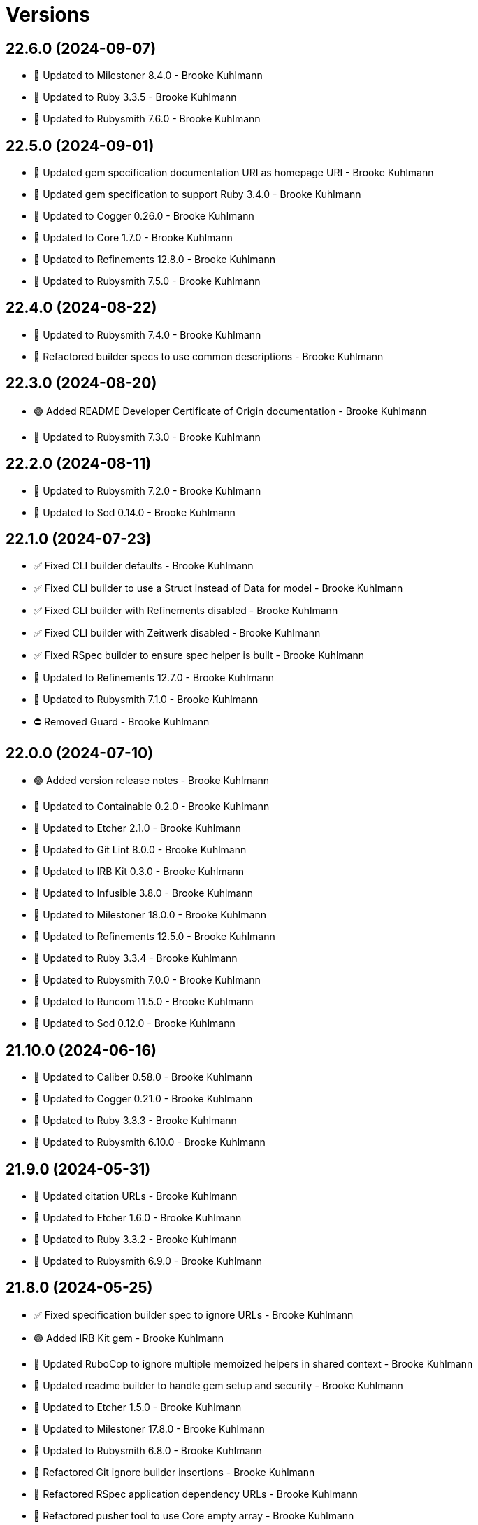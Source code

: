 = Versions

== 22.6.0 (2024-09-07)

* 🔼 Updated to Milestoner 8.4.0 - Brooke Kuhlmann
* 🔼 Updated to Ruby 3.3.5 - Brooke Kuhlmann
* 🔼 Updated to Rubysmith 7.6.0 - Brooke Kuhlmann

== 22.5.0 (2024-09-01)

* 🔼 Updated gem specification documentation URI as homepage URI - Brooke Kuhlmann
* 🔼 Updated gem specification to support Ruby 3.4.0 - Brooke Kuhlmann
* 🔼 Updated to Cogger 0.26.0 - Brooke Kuhlmann
* 🔼 Updated to Core 1.7.0 - Brooke Kuhlmann
* 🔼 Updated to Refinements 12.8.0 - Brooke Kuhlmann
* 🔼 Updated to Rubysmith 7.5.0 - Brooke Kuhlmann

== 22.4.0 (2024-08-22)

* 🔼 Updated to Rubysmith 7.4.0 - Brooke Kuhlmann
* 🔁 Refactored builder specs to use common descriptions - Brooke Kuhlmann

== 22.3.0 (2024-08-20)

* 🟢 Added README Developer Certificate of Origin documentation - Brooke Kuhlmann
* 🔼 Updated to Rubysmith 7.3.0 - Brooke Kuhlmann

== 22.2.0 (2024-08-11)

* 🔼 Updated to Rubysmith 7.2.0 - Brooke Kuhlmann
* 🔼 Updated to Sod 0.14.0 - Brooke Kuhlmann

== 22.1.0 (2024-07-23)

* ✅ Fixed CLI builder defaults - Brooke Kuhlmann
* ✅ Fixed CLI builder to use a Struct instead of Data for model - Brooke Kuhlmann
* ✅ Fixed CLI builder with Refinements disabled - Brooke Kuhlmann
* ✅ Fixed CLI builder with Zeitwerk disabled - Brooke Kuhlmann
* ✅ Fixed RSpec builder to ensure spec helper is built - Brooke Kuhlmann
* 🔼 Updated to Refinements 12.7.0 - Brooke Kuhlmann
* 🔼 Updated to Rubysmith 7.1.0 - Brooke Kuhlmann
* ⛔️ Removed Guard - Brooke Kuhlmann

== 22.0.0 (2024-07-10)

* 🟢 Added version release notes - Brooke Kuhlmann
* 🔼 Updated to Containable 0.2.0 - Brooke Kuhlmann
* 🔼 Updated to Etcher 2.1.0 - Brooke Kuhlmann
* 🔼 Updated to Git Lint 8.0.0 - Brooke Kuhlmann
* 🔼 Updated to IRB Kit 0.3.0 - Brooke Kuhlmann
* 🔼 Updated to Infusible 3.8.0 - Brooke Kuhlmann
* 🔼 Updated to Milestoner 18.0.0 - Brooke Kuhlmann
* 🔼 Updated to Refinements 12.5.0 - Brooke Kuhlmann
* 🔼 Updated to Ruby 3.3.4 - Brooke Kuhlmann
* 🔼 Updated to Rubysmith 7.0.0 - Brooke Kuhlmann
* 🔼 Updated to Runcom 11.5.0 - Brooke Kuhlmann
* 🔼 Updated to Sod 0.12.0 - Brooke Kuhlmann

== 21.10.0 (2024-06-16)

* 🔼 Updated to Caliber 0.58.0 - Brooke Kuhlmann
* 🔼 Updated to Cogger 0.21.0 - Brooke Kuhlmann
* 🔼 Updated to Ruby 3.3.3 - Brooke Kuhlmann
* 🔼 Updated to Rubysmith 6.10.0 - Brooke Kuhlmann

== 21.9.0 (2024-05-31)

* 🔼 Updated citation URLs - Brooke Kuhlmann
* 🔼 Updated to Etcher 1.6.0 - Brooke Kuhlmann
* 🔼 Updated to Ruby 3.3.2 - Brooke Kuhlmann
* 🔼 Updated to Rubysmith 6.9.0 - Brooke Kuhlmann

== 21.8.0 (2024-05-25)

* ✅ Fixed specification builder spec to ignore URLs - Brooke Kuhlmann
* 🟢 Added IRB Kit gem - Brooke Kuhlmann
* 🔼 Updated RuboCop to ignore multiple memoized helpers in shared context - Brooke Kuhlmann
* 🔼 Updated readme builder to handle gem setup and security - Brooke Kuhlmann
* 🔼 Updated to Etcher 1.5.0 - Brooke Kuhlmann
* 🔼 Updated to Milestoner 17.8.0 - Brooke Kuhlmann
* 🔼 Updated to Rubysmith 6.8.0 - Brooke Kuhlmann
* 🔁 Refactored Git ignore builder insertions - Brooke Kuhlmann
* 🔁 Refactored RSpec application dependency URLs - Brooke Kuhlmann
* 🔁 Refactored pusher tool to use Core empty array - Brooke Kuhlmann

== 21.7.0 (2024-05-16)

* 🔼 Updated RSpec configuration to ignore backtraces in pending specs - Brooke Kuhlmann
* 🔼 Updated to Milestoner 17.7.0 - Brooke Kuhlmann
* 🔼 Updated to Ruby 3.3.1 - Brooke Kuhlmann
* 🔼 Updated to Rubysmith 6.7.0 - Brooke Kuhlmann

== 21.6.0 (2024-04-21)

* 🔼 Updated to Git Lint 7.3.0 - Brooke Kuhlmann
* 🔼 Updated to Milestoner 17.6.0 - Brooke Kuhlmann
* 🔼 Updated to Rake 13.2.0 - Brooke Kuhlmann
* 🔼 Updated to Rubysmith 6.6.0 - Brooke Kuhlmann

== 21.5.1 (2024-04-04)

* ✅ Fixed CLI shell spec template - Brooke Kuhlmann

== 21.5.0 (2024-04-03)

* 🟢 Added Containable gem - Brooke Kuhlmann
* 🟢 Added version release notes - Brooke Kuhlmann
* 🔼 Updated implementation to use Containable - Brooke Kuhlmann
* 🔼 Updated setup script as a Ruby script - Brooke Kuhlmann
* 🔼 Updated to Etcher 1.3.0 - Brooke Kuhlmann
* 🔼 Updated to GitHub Actions 4.0.0 - Brooke Kuhlmann
* 🔼 Updated to Infusible 3.5.0 - Brooke Kuhlmann
* 🔼 Updated to Milestoner 17.5.0 - Brooke Kuhlmann
* 🔼 Updated to Rubysmith 6.5.0 - Brooke Kuhlmann
* 🔼 Updated to Sod 0.8.0 - Brooke Kuhlmann
* ⛔️ Removed Dry Container gem - Brooke Kuhlmann

== 21.4.0 (2024-03-09)

* 🔼 Updated to Amazing Print 1.6.0 - Brooke Kuhlmann
* 🔼 Updated to Infusible 3.4.0 - Brooke Kuhlmann
* 🔼 Updated to Milestoner 17.4.0 - Brooke Kuhlmann
* 🔼 Updated to Rubysmith 6.4.0 - Brooke Kuhlmann

== 21.3.0 (2024-03-03)

* 🔼 Updated RuboCop to use XDG local configuration - Brooke Kuhlmann
* 🔼 Updated to Caliber 0.51.0 - Brooke Kuhlmann
* 🔼 Updated to Debug 1.9.0 - Brooke Kuhlmann
* 🔼 Updated to Git Lint 7.1.0 - Brooke Kuhlmann
* 🔼 Updated to RSpec 3.13.0 - Brooke Kuhlmann
* 🔼 Updated to Refinements 12.1.0 - Brooke Kuhlmann
* 🔼 Updated to Rubysmith 6.3.0 - Brooke Kuhlmann

== 21.2.0 (2024-01-28)

* 🔼 Updated to Caliber 0.50.0 - Brooke Kuhlmann
* 🔼 Updated to Reek 6.3.0 - Brooke Kuhlmann
* 🔼 Updated to Rubysmith 6.2.0 - Brooke Kuhlmann

== 21.1.0 (2024-01-22)

* ✅ Fixed version bullets - Brooke Kuhlmann
* 🟢 Added repl_type_completor gem - Brooke Kuhlmann
* 🔼 Updated to Rubysmith 6.1.0 - Brooke Kuhlmann

== 21.0.0 (2024-01-07)

* 🔼 Updated Circle CI Rake step name - Brooke Kuhlmann
* 🔼 Updated gem dependencies - Brooke Kuhlmann
* 🔼 Updated to Ruby 3.3.0 - Brooke Kuhlmann
* ⛔️ Removed Gemfile code prefix from quality group - Brooke Kuhlmann
* ⛔️ Removed Rakefile code prefix from quality task - Brooke Kuhlmann

== 20.7.0 (2023-12-03)

* Fixed CLI builder spec to match Rubysmith requirements - Brooke Kuhlmann
* Updated Circle CI step names - Brooke Kuhlmann
* Updated to Rubysmith 5.9.0 - Brooke Kuhlmann

== 20.6.1 (2023-11-16)

* Fixed gem loader to find by tag and cache instance - Brooke Kuhlmann
* Updated Gemfile to support next minor Ruby version - Brooke Kuhlmann

== 20.6.0 (2023-10-15)

* Updated to Caliber 0.42.0 - Brooke Kuhlmann
* Updated to Cogger 0.12.0 - Brooke Kuhlmann
* Updated to Rubysmith 5.8.0 - Brooke Kuhlmann

== 20.5.0 (2023-10-09)

* Updated to Infusible 2.2.0 - Brooke Kuhlmann
* Updated to Rubysmith 5.7.0 - Brooke Kuhlmann
* Refactored Gemfile to use ruby file syntax - Brooke Kuhlmann

== 20.4.0 (2023-10-01)

* Fixed RuboCop SpecFilePathFormat and RSpec/SpecFilePathSuffix - Brooke Kuhlmann
* Fixed Zeitwerk loader - Brooke Kuhlmann
* Fixed executable requirement with dashed project name - Brooke Kuhlmann
* Added console builder - Brooke Kuhlmann
* Added gem loader - Brooke Kuhlmann
* Updated GitHub issue template with simplified sections - Brooke Kuhlmann
* Updated to Rubysmith 5.6.0 - Brooke Kuhlmann
* Removed identity template - Brooke Kuhlmann

== 20.3.0 (2023-07-29)

* Added container memoization to improve performance - Brooke Kuhlmann
* Added usage screenshot - Brooke Kuhlmann
* Updated to Rubysmith 5.5.0 - Brooke Kuhlmann
* Removed ARGV argument from CLI executable - Brooke Kuhlmann

== 20.2.1 (2023-06-23)

* Fixed install and publish action defaults - Brooke Kuhlmann
* Added CLI shell to Reek and RuboCop exclusions - Brooke Kuhlmann

== 20.2.0 (2023-06-22)

* Fixed CLI action to user nil for default value - Brooke Kuhlmann
* Fixed Reek control parameter issues - Brooke Kuhlmann
* Fixed RuboCop Packaging/BundlerSetupInTests issues - Brooke Kuhlmann
* Added Rubysmith init builder - Brooke Kuhlmann
* Updated Rake RSpec task configuration to not be verbose - Brooke Kuhlmann
* Updated to Rubysmith 5.3.0 - Brooke Kuhlmann
* Removed Circle CI Git configuration for GitHub user - Brooke Kuhlmann
* Removed explicit namespace for dependency import - Brooke Kuhlmann
* Removed shell spec use of Bundler environment wrapper - Brooke Kuhlmann

== 20.1.0 (2023-06-19)

* Updated to Rubysmith 5.2.0 - Brooke Kuhlmann
* Removed unused RuboCop configurations - Brooke Kuhlmann

== 20.0.0 (2023-06-18)

* Added CLI action - Brooke Kuhlmann
* Added Dry Schema gem - Brooke Kuhlmann
* Added Etcher gem - Brooke Kuhlmann
* Added Sod gem - Brooke Kuhlmann
* Updated CLI builders and templates to use Sod implementation - Brooke Kuhlmann
* Updated container to use Etcher configuration - Brooke Kuhlmann
* Updated implementation to use Sod - Brooke Kuhlmann
* Updated to Caliber 0.35.0 - Brooke Kuhlmann
* Updated to Cogger 0.10.0 - Brooke Kuhlmann
* Updated to Git Lint 6.0.0 - Brooke Kuhlmann
* Updated to Infusible 2.0.0 - Brooke Kuhlmann
* Updated to Milestoner 16.0.0 - Brooke Kuhlmann
* Updated to Refinements 11.0.0 - Brooke Kuhlmann
* Updated to Rubysmith 5.1.0 - Brooke Kuhlmann
* Updated to Runcom 10.0.0 - Brooke Kuhlmann
* Updated to Spek 2.0.0 - Brooke Kuhlmann
* Updated to Versionare 12.0.0 - Brooke Kuhlmann
* Removed configuration loader - Brooke Kuhlmann
* Removed duplicated code from Sod upgrade - Brooke Kuhlmann

== 19.8.0 (2023-05-20)

* Fixed CLI template log and standard output - Brooke Kuhlmann
* Updated to Debug 1.8.0 - Brooke Kuhlmann
* Updated to Rubysmith 4.9.0 - Brooke Kuhlmann
* Updated to Spek 1.1.0 - Brooke Kuhlmann

== 19.7.0 (2023-04-12)

* Updated to Caliber 0.30.0 - Brooke Kuhlmann
* Updated to Cogger 0.8.0 - Brooke Kuhlmann
* Updated to Milestoner 15.3.0 - Brooke Kuhlmann
* Updated to Rubysmith 4.8.0 - Brooke Kuhlmann

== 19.6.0 (2023-04-10)

* Updated setup instructions to secure and insecure installs - Brooke Kuhlmann
* Updated to Ruby 3.2.2 - Brooke Kuhlmann
* Updated to Rubysmith 4.7.0 - Brooke Kuhlmann

== 19.5.2 (2023-03-22)

* Updated gem certificate documentation - Brooke Kuhlmann

== 19.5.1 (2023-03-06)

* Fixed RuboCop Metrics/CollectionLiteralLength - Brooke Kuhlmann
* Fixed RuboCop RSpec/ContainExactly issues - Brooke Kuhlmann
* Added Git Safe builder - Brooke Kuhlmann
* Refactored Pathname require tree refinement to pass single argument - Brooke Kuhlmann

== 19.5.0 (2023-02-19)

* Updated Reek dependency to not be required - Brooke Kuhlmann
* Updated site URLs to use bare domain - Brooke Kuhlmann
* Updated to Ruby 3.2.1 - Brooke Kuhlmann
* Updated to Rubysmith 4.6.0 - Brooke Kuhlmann

== 19.4.0 (2023-02-05)

* Fixed Metrics/CyclomaticComplexity issue - Brooke Kuhlmann
* Updated to Caliber 0.25.0 - Brooke Kuhlmann
* Updated to Rubysmith 4.5.0 - Brooke Kuhlmann
* Refactored implementation to forward splatted arguments - Brooke Kuhlmann

== 19.3.0 (2023-01-22)

* Fixed Guardfile to use RSpec binstub - Brooke Kuhlmann
* Added Rake binstub - Brooke Kuhlmann
* Updated to Rubysmith 4.4.0 - Brooke Kuhlmann
* Refactored Git commit builder to inherit from Rubysmith - Brooke Kuhlmann
* Refactored RSpec helper to use spec root constant - Brooke Kuhlmann
* Refactored configuration loader passing of arguments to super class - Brooke Kuhlmann
* Refactored shell spec to use one line min and max let statements - Brooke Kuhlmann

== 19.2.0 (2023-01-08)

* Added Core gem - Brooke Kuhlmann
* Updated to Milestoner 15.2.0 - Brooke Kuhlmann
* Updated to Rubysmith 4.3.0 - Brooke Kuhlmann
* Refactored implementation to use empty core instances - Brooke Kuhlmann

== 19.1.0 (2023-01-01)

* Fixed missing Cogger CLI gem specification dependency - Brooke Kuhlmann
* Updated to Milestoner 15.1.0 - Brooke Kuhlmann
* Updated to Rubysmith 4.2.0 - Brooke Kuhlmann
* Removed Git commit word wrap when generating project skeleton - Brooke Kuhlmann
* Removed configuration template root enhancer - Brooke Kuhlmann

== 19.0.0 (2022-12-28)

* Fixed RuboCop Style/RequireOrder issues - Brooke Kuhlmann
* Added RSpec binstub - Brooke Kuhlmann
* Updated gemspec template dependencies with latest versions - Brooke Kuhlmann
* Updated to Caliber 0.21.0 - Brooke Kuhlmann
* Updated to Cogger 0.5.0 - Brooke Kuhlmann
* Updated to Debug 1.7.0 - Brooke Kuhlmann
* Updated to Dry Monads 1.6.0 - Brooke Kuhlmann
* Updated to Git Lint 5.0.0 - Brooke Kuhlmann
* Updated to Infusible 1.0.0 - Brooke Kuhlmann
* Updated to Milestoner 15.0.0 - Brooke Kuhlmann
* Updated to RSpec 3.12.0 - Brooke Kuhlmann
* Updated to Ruby 3.1.3 - Brooke Kuhlmann
* Updated to Ruby 3.2.0 - Brooke Kuhlmann
* Updated to Rubysmith 4.1.0 - Brooke Kuhlmann
* Updated to Runcom 9.0.0 - Brooke Kuhlmann
* Updated to SimpleCov 0.22.0 - Brooke Kuhlmann
* Updated to Spek 1.0.0 - Brooke Kuhlmann
* Updated to Versionaire 11.0.0 - Brooke Kuhlmann

== 18.9.0 (2022-10-22)

* Fixed Rakefile RSpec initialization - Brooke Kuhlmann
* Fixed SimpleCov Guard interaction - Brooke Kuhlmann
* Fixed SimpleCov gem requirement to not be required by default - Brooke Kuhlmann
* Updated to Caliber 0.16.0 - Brooke Kuhlmann
* Updated to Cogger 0.4.0 - Brooke Kuhlmann
* Updated to Dry Monads 1.5.0 - Brooke Kuhlmann
* Updated to Infusible 0.2.0 - Brooke Kuhlmann
* Updated to Milestoner 14.5.0 - Brooke Kuhlmann
* Updated to Refinements 9.7.0 - Brooke Kuhlmann
* Updated to Rubysmith 3.8.0 - Brooke Kuhlmann
* Updated to Runcom 8.7.0 - Brooke Kuhlmann
* Updated to Spek 0.6.0 - Brooke Kuhlmann
* Updated to Versionaire 10.6.0 - Brooke Kuhlmann

== 18.8.0 (2022-09-16)

* Updated README sections - Brooke Kuhlmann
* Updated to Dry Container 0.11.0 - Brooke Kuhlmann
* Updated to Rubysmith 3.7.0 - Brooke Kuhlmann

== 18.7.0 (2022-09-05)

* Added Infusible gem - Brooke Kuhlmann
* Removed Auto Injector - Brooke Kuhlmann
* Refactored implementation to use Infusiable syntax - Brooke Kuhlmann

== 18.6.0 (2022-08-13)

* Fixed RuboCop Style/StabbyLambdaParentheses issues - Brooke Kuhlmann
* Fixed application dependencies shared context lambda syntax - Brooke Kuhlmann
* Updated to Auto Injector 0.7.0 - Brooke Kuhlmann
* Updated to Rubysmith 3.6.0 - Brooke Kuhlmann
* Updated to Zeitwerk 2.6.0 - Brooke Kuhlmann
* Removed registration of duplicate keys within containers - Brooke Kuhlmann

== 18.5.0 (2022-08-01)

* Added CLI build parser spec for maximum configuration - Brooke Kuhlmann
* Added CLI shell specs for publish, install, edit, and view actions - Brooke Kuhlmann
* Added Circle CI SimpleCov artifacts - Brooke Kuhlmann
* Added installer tool spec for gem install failure - Brooke Kuhlmann
* Updated SimpleCov configuration to use filters and minimum coverage - Brooke Kuhlmann
* Updated to Rubysmith 3.5.0 - Brooke Kuhlmann
* Updated to Spek 0.5.0 - Brooke Kuhlmann

== 18.4.0 (2022-07-17)

* Updated to Auto Injector 0.6.0 - Brooke Kuhlmann
* Updated to Caliber 0.11.0 - Brooke Kuhlmann
* Updated to Cogger 0.2.0 - Brooke Kuhlmann
* Updated to Debug 1.6.0 - Brooke Kuhlmann
* Updated to Dry Container 0.10.0 - Brooke Kuhlmann
* Updated to Milestoner 14.2.0 - Brooke Kuhlmann
* Updated to Refinements 9.6.0 - Brooke Kuhlmann
* Updated to Rubysmith 3.4.0 - Brooke Kuhlmann
* Updated to Runcom 8.5.0 - Brooke Kuhlmann
* Updated to Spek 0.4.0 - Brooke Kuhlmann
* Updated to Versionaire 10.5.0 - Brooke Kuhlmann

== 18.3.0 (2022-05-28)

* Updated CLI build action to log build status - Brooke Kuhlmann
* Updated to Caliber 0.9.0 - Brooke Kuhlmann
* Updated to Rubysmith 3.3.0 - Brooke Kuhlmann
* Removed Bundler Leak gem - Brooke Kuhlmann
* Removed Rakefile Bundler gem tasks - Brooke Kuhlmann
* Refactored Git commit builder spec to inject gem specification - Brooke Kuhlmann

== 18.2.0 (2022-05-07)

* Added README documentation on using Bundler with private servers - Brooke Kuhlmann
* Updated to Autoo Injector 0.4.0 - Brooke Kuhlmann
* Updated to Caliber 0.8.0 - Brooke Kuhlmann
* Updated to Cogger 0.1.0 - Brooke Kuhlmann
* Updated to Refinements 9.4.0 - Brooke Kuhlmann
* Updated to Rubysmth 3.2.0 - Brooke Kuhlmann
* Updated to Runcom 8.4.0 - Brooke Kuhlmann
* Updated to Spek 0.3.0 - Brooke Kuhlmann
* Updated to Versionaire 10.3.0 - Brooke Kuhlmann

== 18.1.1 (2022-05-01)

* Fixed invalid gemspec with blank metadata URLs - Brooke Kuhlmann
* Refactored RSpec application dependencies to use default configuration - Brooke Kuhlmann

== 18.1.0 (2022-04-30)

* Added README GitHub Actions/Packages documentation - Brooke Kuhlmann
* Added gemspec funding URI - Brooke Kuhlmann
* Updated to Rubysmith 3.1.0 - Brooke Kuhlmann

== 18.0.2 (2022-04-21)

* Updated to Caliber 0.6.0 - Brooke Kuhlmann
* Updated to Caliber 0.7.0 - Brooke Kuhlmann

== 18.0.1 (2022-04-15)

* Added GitHub sponsorship configuration - Brooke Kuhlmann
* Updated pusher tool to use debug log level - Brooke Kuhlmann
* Updated to Ruby 3.1.2 - Brooke Kuhlmann
* Removed Pastel gem from CLI template - Brooke Kuhlmann

== 18.0.0 (2022-04-10)

* Fixed Circle CI builder template to include Gemfile and gemspec - Brooke Kuhlmann
* Fixed Circle CI configuration to check Gemfile and gemspec - Brooke Kuhlmann
* Fixed README private gem server publising documentation - Brooke Kuhlmann
* Fixed gem push exception when YubiKey Manager can't be found - Brooke Kuhlmann
* Added AutoInjector gem - Brooke Kuhlmann
* Added AutoInjector import - Brooke Kuhlmann
* Added CLI actions container - Brooke Kuhlmann
* Added CLI actions import - Brooke Kuhlmann
* Added Cogger gem - Brooke Kuhlmann
* Updated CLI parser to inject configuration dependency - Brooke Kuhlmann
* Updated implementation to auto-inject CLI action dependencies - Brooke Kuhlmann
* Updated implementation to use AutoInjector stubs - Brooke Kuhlmann
* Updated implementation to use automatically injected dependencies - Brooke Kuhlmann
* Updated to Auto Injector 0.4.0 - Brooke Kuhlmann
* Updated to Caliber 0.5.0 - Brooke Kuhlmann
* Updated to Debug 1.5.0 - Brooke Kuhlmann
* Updated to Git Lint 4.0.0 - Brooke Kuhlmann
* Updated to Rubysmith 3.0.0 - Brooke Kuhlmann
* Removed DeadEnd gem - Brooke Kuhlmann
* Removed Pastel gem - Brooke Kuhlmann
* Refactored RSpec application container as dependencies - Brooke Kuhlmann
* Refactored RSpec helper builder to start with enabled options first - Brooke Kuhlmann
* Refactored specs to use cogger - Brooke Kuhlmann

== 17.0.1 (2022-03-03)

* Fixed Hippocratic License to be 2.1.0 version - Brooke Kuhlmann
* Fixed Rubocop RSpec issues with boolean and nil identity checks - Brooke Kuhlmann
* Updated to Caliber 0.2.0 - Brooke Kuhlmann
* Updated to Milestoner 13.3.0 - Brooke Kuhlmann
* Updated to Ruby 3.1.1 - Brooke Kuhlmann
* Updated to Spek 0.2.0 - Brooke Kuhlmann

== 17.0.0 (2022-02-12)

* Added Caliber - Brooke Kuhlmann
* Added Circle CI builder - Brooke Kuhlmann
* Updated to Dead End 3.1.0 - Brooke Kuhlmann
* Updated to Git Lint 3.2.0 - Brooke Kuhlmann
* Updated to RSpec 3.11.0 - Brooke Kuhlmann
* Updated to Refinements 9.2.0 - Brooke Kuhlmann
* Updated to Rubysmith 2.0.0 - Brooke Kuhlmann
* Removed gems module - Brooke Kuhlmann

== 16.2.0 (2022-02-06)

* Added Spek gem to CLI templates - Brooke Kuhlmann
* Updated README publish documentation to point to multi-factor article - Brooke Kuhlmann
* Updated to Rubysmith 1.3.0 - Brooke Kuhlmann
* Removed README badges - Brooke Kuhlmann

== 16.1.0 (2022-01-30)

* Fixed logger unknown to use blocks - Brooke Kuhlmann
* Added README documentation builder - Brooke Kuhlmann
* Added Spek gem - Brooke Kuhlmann
* Added deprecation warnings to gems module - Brooke Kuhlmann
* Updated to Runcom 8.2.0 - Brooke Kuhlmann
* Removed gemspec safe defaults - Brooke Kuhlmann
* Refactored RSpec gemspec fixtures - Brooke Kuhlmann
* Refactored implementation to use Spek gem - Brooke Kuhlmann

== 16.0.0 (2022-01-26)

* Fixed Hippocratic license structure - Brooke Kuhlmann
* Fixed README changes and credits sections - Brooke Kuhlmann
* Fixed Rubocop Style/MutableConstant issues - Brooke Kuhlmann
* Fixed contributing documentation - Brooke Kuhlmann
* Added Bundler builder - Brooke Kuhlmann
* Added CLI build action - Brooke Kuhlmann
* Added CLI build parser - Brooke Kuhlmann
* Added CLI builder - Brooke Kuhlmann
* Added CLI config action - Brooke Kuhlmann
* Added CLI core parser - Brooke Kuhlmann
* Added CLI edit action - Brooke Kuhlmann
* Added CLI install action - Brooke Kuhlmann
* Added CLI parser - Brooke Kuhlmann
* Added CLI publish action - Brooke Kuhlmann
* Added CLI shell - Brooke Kuhlmann
* Added CLI view action - Brooke Kuhlmann
* Added Debug gem - Brooke Kuhlmann
* Added Dry Container gem - Brooke Kuhlmann
* Added Dry Monads gem - Brooke Kuhlmann
* Added Git commit builder - Brooke Kuhlmann
* Added Git ignore builder - Brooke Kuhlmann
* Added Pastel gem - Brooke Kuhlmann
* Added README community link - Brooke Kuhlmann
* Added RSpec CLI parser shared example - Brooke Kuhlmann
* Added RSpec helper builder - Brooke Kuhlmann
* Added Rakefile Bundler gem tasks - Brooke Kuhlmann
* Added Ruby version to Gemfile - Brooke Kuhlmann
* Added Rubysmith - Brooke Kuhlmann
* Added application container - Brooke Kuhlmann
* Added builder shared example - Brooke Kuhlmann
* Added cleaner tool - Brooke Kuhlmann
* Added configuration loader - Brooke Kuhlmann
* Added editor tool - Brooke Kuhlmann
* Added gem finder - Brooke Kuhlmann
* Added gem loader - Brooke Kuhlmann
* Added gem picker - Brooke Kuhlmann
* Added gem presenter - Brooke Kuhlmann
* Added gemspec MFA opt in requirement - Brooke Kuhlmann
* Added installer tool - Brooke Kuhlmann
* Added packager tool - Brooke Kuhlmann
* Added project citation information - Brooke Kuhlmann
* Added publisher tool - Brooke Kuhlmann
* Added pusher tool - Brooke Kuhlmann
* Added specification builder - Brooke Kuhlmann
* Added template root configuration enhancer - Brooke Kuhlmann
* Added validator tool - Brooke Kuhlmann
* Added versioner tool - Brooke Kuhlmann
* Added viewer tool - Brooke Kuhlmann
* Updated GitHub issue template - Brooke Kuhlmann
* Updated README policy section links - Brooke Kuhlmann
* Updated README project description - Brooke Kuhlmann
* Updated Rubocop gem dependencies - Brooke Kuhlmann
* Updated changes as versions documentation - Brooke Kuhlmann
* Updated templates to use project configuration - Brooke Kuhlmann
* Updated to Amazing Print 1.3.0 - Brooke Kuhlmann
* Updated to Amazing Print 1.4.0 - Brooke Kuhlmann
* Updated to Debug 1.4.0 - Brooke Kuhlmann
* Updated to Git Lint 3.0.0 - Brooke Kuhlmann
* Updated to Git+ 0.5.0 - Brooke Kuhlmann
* Updated to Git+ 0.6.0 - Brooke Kuhlmann
* Updated to Hippocratic License 3.0.0 - Brooke Kuhlmann
* Updated to Milestoner 13.0.0 - Brooke Kuhlmann
* Updated to Reek 6.1.0 - Brooke Kuhlmann
* Updated to Refinements 8.4.0 - Brooke Kuhlmann
* Updated to Refinements 8.5.0 - Brooke Kuhlmann
* Updated to Refinements 9.1.0 - Brooke Kuhlmann
* Updated to Rubocop dependencies - Brooke Kuhlmann
* Updated to Ruby 3.0.2 - Brooke Kuhlmann
* Updated to Ruby 3.0.3 - Brooke Kuhlmann
* Updated to Ruby 3.1.0 - Brooke Kuhlmann
* Updated to Runcom 8.0.0 - Brooke Kuhlmann
* Updated to SimpleCov 0.21.2 - Brooke Kuhlmann
* Updated to Tocer 12.1.0 - Brooke Kuhlmann
* Updated to Versionare 10.0.0 - Brooke Kuhlmann
* Updated to Zeitwerk 2.5.0 - Brooke Kuhlmann
* Removed Bundler Audit - Brooke Kuhlmann
* Removed Gemsmith depenendecy - Brooke Kuhlmann
* Removed Pry dependencies - Brooke Kuhlmann
* Removed RSpec spec helper GC automatic compaction - Brooke Kuhlmann
* Removed RubyCritic and associated CLI option - Brooke Kuhlmann
* Removed Thor implementation - Brooke Kuhlmann
* Removed code of conduct and contributing files - Brooke Kuhlmann
* Removed notes from pull request template - Brooke Kuhlmann
* Refactored Git ignore - Brooke Kuhlmann
* Refactored binary to exe instead of bin directory - Brooke Kuhlmann
* Refactored identity into gem specification - Brooke Kuhlmann
* Refactored loading of gem requirements - Brooke Kuhlmann

== 15.5.0 (2021-06-06)

* Fixed RSpec helper to load Refinements - Brooke Kuhlmann
* Fixed Rubocop Layout/RedundantLineBreak issues - Brooke Kuhlmann
* Added Zeitwerk gem - Brooke Kuhlmann
* Added Zeitwerk loader - Brooke Kuhlmann
* Updated to Milestoner 12.0.0 - Brooke Kuhlmann
* Updated to Rubocop 1.14.0 - Brooke Kuhlmann

== 15.4.0 (2021-04-18)

* Updated to Ruby 3.0.1 - Brooke Kuhlmann
* Updated to Tocer 12.0.0 - Brooke Kuhlmann

== 15.3.0 (2021-04-04)

* Added Ruby garbage collection compaction - Brooke Kuhlmann
* Updated Code Quality URLs - Brooke Kuhlmann
* Updated to Docker Alpine Ruby image - Brooke Kuhlmann
* Updated to Git+ 0.4.0 - Brooke Kuhlmann
* Updated to Rubocop 1.10.0 - Brooke Kuhlmann

== 15.2.0 (2021-01-24)

* Updated Circle CI template to 2.1.0 syntax - Brooke Kuhlmann
* Updated to Circle CI 2.1.0 - Brooke Kuhlmann
* Updated to Rubocop 1.8.0 - Brooke Kuhlmann

== 15.1.1 (2021-01-03)

* Updated to Git+ 0.2.0 - Brooke Kuhlmann
* Updated to Milestoner 11.1.0 - Brooke Kuhlmann

== 15.1.0 (2021-01-01)

* Added Git+ dependency - Brooke Kuhlmann
* Added documentation URI to gemspec template - Brooke Kuhlmann
* Updated CLI configuration to default to Rails 6.1.0 - Brooke Kuhlmann
* Updated CLI to use Git+ - Brooke Kuhlmann
* Updated RSpec helper to use Git+ shared contexts - Brooke Kuhlmann
* Removed Git implementation - Brooke Kuhlmann
* Removed RSpec shared contexts - Brooke Kuhlmann
* Removed Ruby experimental feature disablement - Brooke Kuhlmann
* Removed deprecated Git Cop support - Brooke Kuhlmann
* Refactored RSpec temporary directory shared context - Brooke Kuhlmann
* Refactored file utils to leverage pathnames instead - Brooke Kuhlmann
* Refactored implementation to use pathnames - Brooke Kuhlmann

== 15.0.0 (2020-12-28)

* Updated to Git Lint 2.0.0 - Brooke Kuhlmann
* Updated to Milestoner 11.0.0 - Brooke Kuhlmann
* Updated to Pragmater 9.0.0 - Brooke Kuhlmann
* Updated to Refinements 8.0.0 - Brooke Kuhlmann
* Updated to Ruby 3.0.0 - Brooke Kuhlmann
* Updated to Runcom 7.0.0 - Brooke Kuhlmann
* Updated to Tocer 11.0.0 - Brooke Kuhlmann
* Updated to Versionaire 9.0.0 - Brooke Kuhlmann

== 14.11.0 (2020-12-28)

* Fixed Circle CI configuration for Bundler config path
* Added Circle CI explicit Bundle install configuration
* Added RubyCritic
* Added RubyCritic configuration
* Updated Circle CI configuration to skip RubyCritic
* Updated to Refinements 7.18.0
* Updated to Versionaire 8.7.0
* Removed RubyGems requirement from binstubs

== 14.10.1 (2020-12-10)

* Fixed RSpec helper to include climate control
* Fixed spec helper to only require tools
* Updated Gemfile to put Guard RSpec in test group
* Updated Gemfile to put SimpleCov in code quality group

== 14.10.0 (2020-12-06)

* Fixed Rubocop Style/RedundantArgument issue
* Added Amazing Print
* Added Gemfile groups
* Updated to Refinements 7.16.0

== 14.9.0 (2020-11-21)

* Fixed Rubocop Performance/BlockGivenWithExplicitBlock issue
* Fixed Rubocop Performance/ConstantRegexp issues
* Fixed Rubocop Performance/MethodObjectAsBlock issues
* Updated to Gemsmith 14.8.0
* Updated to Git Lint 1.3.0
* Updated to Refinements 7.15.1

== 14.8.0 (2020-11-14)

* Fixed Rubocop Style/StaticClass for Git
* Fixed Rubocop Style/StaticClass issues with capture2
* Added Alchemists style guide badge
* Added Bundler Leak development dependency
* Updated Rubocop gems
* Updated project documentation to conform to Rubysmith template
* Updated to Bundler Audit 0.7.0
* Updated to Code Quality master branch
* Updated to Milestoner 10.4.0
* Updated to Pragmater 8.1.0
* Updated to RSpec 3.10.0
* Updated to Refinements 7.14.0
* Updated to Runcom 6.4.0
* Updated to Tocer 10.4.0
* Updated to Versionaire 8.4.0

== 14.7.0 (2020-10-11)

* Fixed CHANGES template to use proper prefix for initial message
* Added Git to README feature list
* Updated gemspec summary
* Updated to Code Quality 4.14.0
* Updated to Refinements 7.11.0
* Updated to Ruby 2.7.2
* Updated to SimpleCov 0.19.0

== 14.6.0 (2020-08-25)

* Added Guard and Rubocop binstubs
* Added Rubocop RSpec/MultipleMemoizedHelpers configuration
* Updated to Pragmater 8.0.0
* Removed unused template helper specs

== 14.5.0 (2020-08-07)

* Fixed Gemspec/RequiredRubyVersion fixture issues
* Fixed Metrics/AbcSize for CLI
* Updated README screencast cover to SVG format
* Updated to Code Quality 4.11.0
* Updated to Rubocop 0.89.0

== 14.4.0 (2020-07-13)

* Fixed Rubocop Lint/NonDeterministicRequireOrder issues
* Fixed Rubocop Style/FrozenStringLiteralComment issue
* Updated to Code Quality 4.10.0

== 14.3.0 (2020-06-28)

* Fixed README template history link
* Fixed Style/RedundantFetchBlock issue with gem specification
* Fixed project requirements
* Updated README Rake documentation
* Updated Rakefile generation to remove unnecessary lines
* Updated to Code Quality 4.9.0
* Refactored Rakefile requirements

== 14.2.0 (2020-06-13)

* Fixed CHANGES template to mention implementation
* Added Git Cop deprecation warning
* Updated GitHub templates
* Updated to Git Lint 1.0.0

== 14.1.3 (2020-06-06)

* Fixed Style/RedundantRegexpEscape issues
* Updated gem identity URL
* Updated to Code Quality 4.8.0

== 14.1.2 (2020-05-21)

* Fixed README YAML typo with errant comma
* Updated Pry gem dependencies
* Updated Rubocop gem dependencies
* Updated to Code Quality 4.6.0
* Updated to Code Quality 4.7.0
* Updated to Refinements 7.4.0

== 14.1.1 (2020-05-11)

* Updated README credit URL
* Updated README screencast URL
* Updated to Code Quality 4.5.0

== 14.1.0 (2020-04-01)

* Added README production and development setup instructions
* Updated README screencast to use larger image
* Updated documentation to ASCII Doc format
* Updated gem identity to use constants
* Updated gemspec URLs
* Updated gemspec to require relative path
* Updated to Code Quality 4.4.0
* Updated to Code of Conduct 2.0.0
* Updated to Reek 6.0.0
* Updated to Ruby 2.7.1
* Removed Code Climate support
* Removed README images

== 14.0.2 (2020-02-01)

* Fixed Git commit subject for gem generation
* Updated to Reek 5.6.0
* Updated to Rubocop 0.79.0
* Updated to SimpleCov 0.18.0

== 14.0.1 (2020-01-02)

* Fixed loading of configuration file
* Updated README project requirements

== 14.0.0 (2020-01-01)

* Fixed SimpleCov setup in RSpec spec helper
* Added SimpleCov generate option
* Added gem console
* Added setup script
* Updated GitHub generate option to be disabled by default
* Updated to Code Quality 4.3.0
* Updated to Git Cop 4.0.0
* Updated to Milestoner 10.0.0
* Updated to Pragmater 7.0.0
* Updated to Refinments 7.0.0
* Updated to Rubocop 0.78.0
* Updated to Ruby 2.7.0
* Updated to Runcom 6.0.0
* Updated to SimpleCov 0.17.0
* Updated to Tocer 10.0.0
* Updated to Versionaire 8.0.0
* Removed Code Climate generate option
* Removed unnecessary Bash script documentation
* Removed unused development dependencies

== 13.8.0 (2019-12-08)

* Updated to Code Quality 4.2.0.
* Updated to Rubocop 0.77.0.
* Updated to Rubocop Performance 1.5.0.
* Updated to Rubocop RSpec 1.37.0.
* Updated to Rubocop Rake 0.5.0.

== 13.7.2 (2019-11-01)

* Fixed Rubocop generator auto correction.
* Added Rubocop Rake support.
* Updated README screencast.
* Updated to Code Quality 4.1.2.
* Updated to RSpec 3.9.0.
* Updated to Rake 13.0.0.
* Updated to Rubocop 0.75.0.
* Updated to Rubocop 0.76.0.
* Updated to Ruby 2.6.5.

== 13.7.1 (2019-09-01)

* Fixed CLI spec template to account for special characters in gem labels.
* Updated README screencast tutorial.
* Updated to Ruby 2.6.4.

== 13.7.0 (2019-08-01)

* Fixed Rubocop RSpec/SubjectStub issues.
* Updated to Rubocop 0.73.0.
* Updated to Rubocop Performance 1.4.0.
* Refactored generator run method as first method defined.

== 13.6.0 (2019-06-09)

* Updated Rake tasks to include Tocer tasks.
* Updated XDG documentation to reference XDG gem.
* Updated to Code Quality 4.1.0.
* Updated to Tocer 9.1.0.
* Removed Tocer from Builder.
* Refactored RSpec helper support requirements.
* Refactored documentation generator readme update.

== 13.5.0 (2019-06-01)

* Fixed RSpec/ContextWording issues.
* Fixed Rake publisher Rubocop Metrics/AbcSize issue.
* Fixed gem certificate security links.
* Added CLI specs for reading and opening gem.
* Added Gemsmith URL to gem skeleton comment.
* Added Reek configuration.
* Added gem identity URL.
* Updated contributing documentation.
* Updated to Git Cop 3.5.0.
* Updated to Milestoner 9.3.0.
* Updated to Pragmater 6.3.0.
* Updated to Pry 0.12.0.
* Updated to Pry Byebug 3.7.0.
* Updated to Reek 5.4.0.
* Updated to Rubocop 0.69.0.
* Updated to Rubocop Performance 1.3.0.
* Updated to Rubocop RSpec 1.33.0.
* Updated to Runcom 5.0.0.
* Updated to SimpleCov 0.16.1.
* Updated to Tocer 9.0.0.
* Refactored implementation to use imperative processing.

== 13.4.0 (2019-05-01)

* Fixed Rubocop layout issues.
* Added Rubocop Performance gem.
* Added Ruby warnings to RSpec helper.
* Added project icon to README.
* Updated RSpec helper to verify constant names.
* Updated to Code Quality 4.0.0.
* Updated to Rubocop 0.67.0.
* Updated to Ruby 2.6.3.

== 13.3.0 (2019-04-01)

* Updated to Code Quality 3.2.0.
* Updated to Ruby 2.6.2.

== 13.2.0 (2019-03-02)

* Fixed Rubocop Style/MethodCallWithArgsParentheses issues.
* Updated to Code Quality 3.1.0.
* Updated to Versionaire 7.2.0.
* Removed RSpec standard output/error suppression.

== 13.1.0 (2019-02-01)

* Updated README to reference updated Runcom documentation.
* Updated to Rubocop 0.63.0.
* Updated to Ruby 2.6.1.

== 13.0.0 (2019-01-01)

* Fixed Circle CI cache for Ruby version.
* Added Circle CI Bundler cache.
* Updated Circle CI Code Climate test reporting.
* Updated README promotion links.
* Updated to Code Quality 3.0.0.
* Updated to Git Cop 3.0.0.
* Updated to Milestoner 9.0.0.
* Updated to Pragmater 6.0.0.
* Updated to Refinements 6.0.0.
* Updated to Rubocop 0.62.0.
* Updated to Ruby 2.6.0.
* Updated to Runcom 4.0.0.
* Updated to Tocer 8.0.0.
* Updated to Versionaire 7.0.0.
* Removed Bundler dependency.

== 12.4.0 (2018-11-18)

* Fixed Layout/EmptyLineAfterGuardClause cop issues.
* Fixed Rubocop RSpec/ContextWording issues.
* Fixed Rubocop RSpec/EmptyLineAfterFinalLet issues.
* Fixed Rubocop RSpec/ExampleLength issues.
* Fixed Rubocop RSpec/MultipleExpectations issues.
* Fixed Rubocop RSpec/NamedSubject issues.
* Fixed Rubocop RSpec/NestedGroups issues.
* Fixed Rubocop RSpec/RepeatedExample issues.
* Fixed Rubocop RSpec/SubjectStub issues.
* Fixed Rubocop RSpec/VerifiedDoubles issue.
* Added Rubocop RSpec gem.
* Added RubyDaily to README promotional links.
* Updated to Code Quality 2.5.0.
* Updated to Contributor Covenant Code of Conduct 1.4.1.
* Updated to Rubocop 0.60.0.
* Updated to Ruby 2.5.2.
* Updated to Ruby 2.5.3.
* Removed Rubocop Lint/Void CheckForMethodsWithNoSideEffects check.
* Refactored credentials implementation.

== 12.3.0 (2018-08-06)

* Fixed Markdown ordered list numbering.
* Updated to RSpec 3.8.0.
* Updated to Rubocop 0.58.0.

== 12.2.0 (2018-07-01)

* Fixed Rubocop Style/UnneededCondition issue.
* Updated Semantic Versioning links to be HTTPS.
* Updated to Reek 5.0.
* Updated to Rubocop 0.57.0.
* Updated to Versionaire 6.0.0.

== 12.1.0 (2018-05-01)

* Added Runcom examples for project specific usage.
* Updated README screencast.
* Updated project changes to use semantic versions.
* Updated to Milestoner 8.2.0.
* Updated to Pragmater 5.2.0.
* Updated to Refinements 5.2.0.
* Updated to Runcom 3.1.0.

== 12.0.0 (2018-04-01)

* Added gemspec metadata for source, changes, and issue tracker URLs.
* Updated to Git Cop 2.1.0.
* Updated to Milestoner 8.0.0.
* Updated to Refinements 5.1.0.
* Updated to Ruby 2.5.1.
* Updated to Runcom 3.0.0.
* Removed Circle CI Bundler cache.
* Removed `rake doc` task (use `rake toc` instead).
* Removed deprecated `--generate --rails` option.
* Refactored Rails generator as Engine generator.
* Refactored base generator lib root for gem.
* Refactored temp dir shared context as a pathname.

== 11.3.0 (2018-03-10)

* Added `--generate --engine` option.
* Added `--generate --rails` deprecation warning.
* Updated gem dependencies.
* Updated to Code Quality 2.1.0.
* Updated to Rubocop 0.53.0.
* Refactored generate template method.

== 11.2.0 (2018-03-04)

* Fixed Rubocop Style/MissingElse issues.
* Fixed gemspec issues with missing gem signing key/certificate.
* Updated to Code Quality 2.0.0.
* Removed Gemnasium support.
* Removed secure install documentation from README template.

== 11.1.0 (2018-01-27)

* Fixed spec helper template.
* Added Reek configuration file.
* Updated README license information.
* Updated initial Git commit message for gem generation.
* Updated to Circle CI 2.0.0 configuration.

== 11.0.1 (2018-01-01)

* Fixed gemspec template dependencies.

== 11.0.0 (2018-01-01)

* Updated Bundler Audit option to be enabled by default.
* Updated Code Climate badges.
* Updated Code Climate configuration to Version 2.0.0.
* Updated GitHub option to be enabled by default for gem generation.
* Updated gem generation security option to be false by default.
* Updated to Apache 2.0 license.
* Updated to Pragmater 5.0.0.
* Updated to Rubocop 0.52.0.
* Updated to Ruby 2.4.3.
* Updated to Ruby 2.5.0.
* Removed Patreon support.
* Removed SCSS Lint support.
* Removed documentation for secure installs.
* Removed empty gemspec fixture.
* Refactored CLI spec to use Git file list.
* Refactored code to use Ruby 2.5.0 `Array#append` syntax.
* Refactored gem module formater to only strip prefixed newlines.

== 10.4.2 (2017-11-19)

* Updated to Git Cop 1.7.0.
* Updated to Rake 12.3.0.

== 10.4.1 (2017-10-29)

* Updated to Rubocop 0.51.0.

== 10.4.0 (2017-09-23)

* Added Bundler Audit support.
* Updated CLI `--generate` options to be alpha-sorted.
* Updated to Code Quality 1.3.0.
* Updated to Rubocop 0.50.0.
* Updated to Ruby 2.4.2.
* Removed Pry State gem.

== 10.3.0 (2017-08-20)

* Fixed Rubocop gem dependency.
* Added dynamic formatting of RSpec output.
* Updated to Code Quality 1.2.0.
* Updated to Git Cop 1.3.0.
* Updated to Runcom 1.3.0.

== 10.2.0 (2017-07-16)

* Added Gemsmith version to gem skeleton commit message.
* Updated gem dependencies.

== 10.1.0 (2017-06-28)

* Updated CONTRIBUTING documentation.
* Updated GitHub templates.
* Updated gem dependencies.

== 10.0.0 (2017-06-18)

* Fixed Reek DuplicateMethodCall issues.
* Fixed Reek UtilityFunction issues.
* Fixed gem label generation.
* Fixed version/help command specs.
* Added Circle CI support.
* Added Git Cop support.
* Added gemspec package path.
* Updated README headers.
* Updated gem dependencies.
* Updated to Runcom 1.1.0.
* Removed Climate Control from CLI specs.
* Removed Thor+ support.
* Removed Travis CI support.
* Removed local Travis CI configuration.
* Refactored CLI spec setup.
* Refactored Reek issues.
* Refactored pragma generator to use runner.

== 9.6.0 (2017-05-27)

* Fixed Reek InstanceVariableAssumption issues.
* Fixed alignment with spec return statements.
* Added existing gem setup documentation.
* Updated to Bundler 1.15.
* Updated to Code Quality 1.1.0.
* Updated to Rubocop 0.49.0.

== 9.5.0 (2017-05-07)

* Added Rails 5.1.0 support.
* Updated Code Climate configuration.
* Updated Rubocop configuration.
* Updated gem dependencies.

== 9.4.0 (2017-04-23)

* Fixed Open SSL namespace issues.
* Fixed issue with gem credentials password prompt not being masked.

== 9.3.0 (2017-04-01)

* Fixed OpenSSL requirement.
* Fixed aggressive pragma auto-correction for gem generation.
* Fixed gem credentials requirement order.
* Fixed install of gem dependencies.
* Updated Guardfile to always run RSpec with documentation format.
* Updated to Ruby 2.4.1.
* Refactored gem root to base generator.

== 9.2.0 (2017-02-11)

* Fixed Rubocop Style/CollectionMethods issues.
* Fixed Rubocop Style/FirstMethodArgumentLineBreak issues.
* Fixed Rubocop Style/SymbolArray issues.
* Updated README semantic versioning order.
* Updated RSpec configuration to output documentation when running.
* Updated gemspec template to latest Thor+ and Runcom versions.
* Updated to Code Quality 0.3.0.

== 9.1.0 (2017-02-05)

* Fixed Travis CI configuration to not update gems.
* Added `tmp` directory to Git ignore template.
* Added code quality Rake task.
* Updated RSpec spec helper to enable color output.
* Updated Rubocop to import from global configuration.
* Updated contributing documentation.
* Removed Code Climate code comment checks.
* Removed `.bundle` directory from `.gitignore`.

== 9.0.0 (2017-01-22)

* Fixed Rails Engine JavaScript and stylesheet templates.
* Fixed aggressive Rubocop auto-correction for gem generation.
* Fixed attempting to generate a gem with CLI and Rails Engine options.
* Added Bundler gem dependency.
* Added Rails-specific folders to gemspec when generating Rails Engines.
* Added required Ruby version to gemspec generation.
* Updated Rubocop Metrics/LineLength to 100 characters.
* Updated Rubocop Metrics/ParameterLists max to three.
* Updated Travis CI configuration to use latest RubyGems version.
* Updated gemspec to require Ruby 2.4.0 or higher.
* Updated to Rubocop 0.47.
* Updated to Ruby 2.4.0.
* Removed Rubocop Style/Documentation check.
* Refactored gem path access to base generator.

== 8.2.0 (2016-12-18)

* Fixed Rakefile support for RSpec, Reek, Rubocop, and SCSS Lint.
* Added `Gemfile.lock` to `.gitignore`.
* Updated Travis CI configuration to use defaults.
* Updated to Rake 12.x.x.
* Updated to Rubocop 0.46.x.
* Updated to Ruby 2.3.2.
* Updated to Ruby 2.3.3.
* Refactored gem name to base generator.

== 8.1.0 (2016-11-13)

* Fixed Rake Publisher not loading Gemsmith configuration properly.
* Updated CLI template to not use gem namespace for identity.
* Updated gem library to require CLI if enabled.
* Refactored CLI/Template helpers.
* Refactored source requirements.
* Refactored symbolization of Thor option keys.

== 8.0.0 (2016-11-12)

* Fixed Bash script header to dynamically load correct environment.
* Fixed CLI class method evaluation.
* Fixed CLI helper stack dump when dealing with non-symantic versions.
* Fixed CLI spec to fake Rails engine file generation.
* Fixed RSpec helpers so that Rails engine is loaded correctly.
* Fixed Rails skeleton generation so test unit is skipped.
* Fixed Rakefile to safely load Gemsmith tasks.
* Fixed Rubocop Style/NumericLiteralPrefix issues.
* Fixed Ruby pragma.
* Added CLI spec to CLI skeleton generation.
* Added CLI template helper.
* Added Code Climate engine support.
* Added GitHub convenience methods for obtaining user and URL info.
* Added Pragmater gem.
* Added Rails skeleton file removal support.
* Added Rails skeleton source commenting.
* Added Reek support.
* Added Rubocop skeleton autofix support.
* Added SCSS Lint support.
* Added `--config` command.
* Added default configuration for publishing signed gems.
* Added frozen string literal pragma.
* Added gem build support.
* Added gem configuration to rake publisher.
* Added gem inspector.
* Added gem install support.
* Added gem path configuration support.
* Added gem path to CLI helper.
* Added gem specification name support.
* Added gem specification path.
* Added lib gem root path support to base skeleton.
* Added module formatter (template helper).
* Added namespace formatter to CLI helper module.
* Added pragma skeleton.
* Updated CLI command option documentation.
* Updated Code Climate configuration to default to false.
* Updated Code Climate configuration to use CLI options.
* Updated Gemnasium configuration to default to false.
* Updated Patreon configuration to default to false.
* Updated README to mention "Ruby" instead of "MRI".
* Updated README versioning documentation.
* Updated README word wrapping column limit.
* Updated RSpec temp directory to use Bundler root path.
* Updated Travis CI configuration to default to false.
* Updated `--generate` command to use configuration defaults.
* Updated `rake publish` task description to included tag signing.
* Updated gem skeletons and temlates to use gem path.
* Updated gemspec with conservative versions.
* Updated templates to render indented namespaces properly.
* Updated templates to use gem path.
* Updated to Bundler 1.13.
* Updated to Code Climate Test Reporter 1.0.0.
* Updated to Rails 5.0.0.
* Updated to Refinements 3.0.0.
* Updated to Rubocop 0.44.
* Updated to Versionaire 2.0.0.
* Removed "gem.home_url" configuration key (use "gem.url" instead).
* Removed Bundler Rake tasks.
* Removed CHANGELOG.md (use CHANGES.md instead).
* Removed CLI defaults (using configuration instead).
* Removed Gemsmith::Aids::Spec object.
* Removed Rake console task.
* Removed TODO comments from Rails generators.
* Removed `--create` option (use `--generate` instead).
* Removed `--edit` command.
* Removed `--generate` command option aliases.
* Removed `:create` configuration key (use `:generate` instead).
* Removed `Gemsmith::Configuration`.
* Removed `rake release` task.
* Removed duplicate CLI helper methods.
* Removed frozen string literal pragma from templates
* Removed gem class initialization from configuration.
* Removed gemspec description.
* Removed gemspec development dependency for Bundler.
* Removed gemspec private and public key support.
* Removed generation of default gem RSpec spec.
* Removed rb-fsevent development dependency from gemspec.
* Removed snakecase formatting from gem name.
* Removed terminal notifier gems from gemspec.
* Removed unused "vendor" folder from gemspec.
* Removed unused gem specification inspect methods.
* Refactored CLI configuration to inherit from Runcom configuration.
* Refactored CLI to use gem inspector.
* Refactored RSpec spec helper configuration.
* Refactored Rake tasks so that dependencies are injected.
* Refactored `Gemsmith::Aids::GemSpec` as `Gemsmith::Gem::Specification`.
* Refactored `Gemsmith::Aids::Git` as `Gemsmith::Git`.
* Refactored `Gemsmith::Gem::Specification` to use Versionaire version.
* Refactored `Gemsmith::Rake::Build` as `Gemsmith::Rake::Builder`.
* Refactored `Gemsmith::Rake::Release` as `Gemsmith::Rake::Publisher`.
* Refactored gemspec aid to use guard clause when validating.
* Refactored gemspec to use default security keys.
* Refactored generators to use `#run` instead of `#create`.
* Refactored skeletons as generators.

== 7.7.0 (2016-05-15)

* Fixed Rubocop array style issues in gem templates.
* Fixed gem name/class snakecase/camelcase issues.
* Fixed issues with opening of invalid gems in default editor.
* Added Versionaire gem.
* Added `Gemsmith::Aids::Spec` deprecation documentation.
* Added gem requirement errors.
* Added gem requirement support.
* Updated gemspec template to default to blank summary and description.
* Updated to Refinements 2.2.1.
* Updated to Rubocop 0.40.0.
* Updated to Ruby 2.3.1.
* Removed unused Pry gems.
* Refactored gem specification to use gem requirement.

== 7.6.0 (2016-04-24)

* Fixed Rubocop issues with CLI array options.
* Added Refinements gem.
* Added string refinements to CLI.
* Updated Rubocop PercentLiteralDelimiters and AndOr styles.
* Updated to Milestoner 3.0.0.
* Updated to Tocer 2.2.0.
* Removed gem aid.
* Removed gem label from CLI edit and version descriptions.

== 7.5.0 (2016-04-03)

* Fixed README gem credential documentation typos.
* Added --generate (-g) command.
* Added bond, wirb, hirb, and awesome_print development dependencies.
* Added default GitHub key configuration to README.
* Updated GitHub issue and pull request skeleton templates.

== 7.4.0 (2016-03-13)

* Added RubyGems authenticator.
* Added a basic authenticator.
* Added default editor to CI configuration.
* Added error checking when pushing gem to remote server.
* Added gem credentials support.
* Added gem specific error classes.
* Added gem specification wrapper.
* Added valid, default, metadata to gemspec fixtures.
* Refactored CLI to use gem spec wrapper.
* Refactored Rake release object to use gem credentials.
* Refactored Rake release to define path to current gemspec.
* Refactored Rake release to use gem spec wrapper.
* Refactored Rake tasks to use gem spec wrapper.
* Refactored gem specification as an aid.
* Refactored gem specification error class.

== 7.3.0 (2016-02-29)

* Added README Screencasts section.
* Added README documentation for private gem servers.
* Added custom gem credentials and gemspec metadata support.
* Updated README secure gem install documentation.
* Updated Rake publish task to use new gem push capabilities.
* Updated Rake release to publish signed and unsigned Git tags.
* Updated Rake release to tag and push gem to remote server.
* Updated `rake release` to use custom release process.

== 7.2.0 (2016-02-20)

* Fixed Rubocop Rails configuration.
* Fixed contributing guideline links.
* Fixed gem skeleton binary file permissions to be executable.
* Fixed missing versions from gemspec template.
* Added Bundler dependency to gemspec.
* Added GitHub issue and pull request templates.
* Added GitHub support to gem skeleton creation.
* Added RSpec gemspec version requirement.
* Added Rubocop Style/SignalException cop style.
* Added Rubocop gemspec version requirement.
* Added shell setup script to gem skeleton creation.
* Updated to Code of Conduct, Version 1.4.0.

== 7.1.0 (2016-01-20)

* Fixed README template documentation for gem certificate.
* Fixed gem secure install issues.
* Removed frozen string literal from Rake files.

== 7.0.0 (2016-01-17)

* Fixed spec formatting (minor).
* Added IRB console Rake task support.
* Updated Git Signing Key and Promotion README documentation.
* Updated to Ruby 2.3.0.
* Removed RSpec default monkey patching behavior.
* Removed Ruby 2.1.x and 2.2.x support.
* Refactored templates to use `Hash#dig`.

== 6.2.0 (2015-12-02)

* Fixed CLI long form command usage documentation.
* Added Milestoner and Tocer gems to README feature list.
* Updated README Rake documentation.
* Updated README template so HTTPS links are used.
* Removed invalid gem promotion links from README.
* Update README URLs based on HTTP redirects.

== 6.1.0 (2015-11-27)

* Fixed bug where Git tags were not being pushed to remote.
* Added CLI info message when opening a gem.
* Added CLI info message when reading a gem.
* Added asciinema screencast to README features.

== 6.0.0 (2015-11-25)

* Fixed README template so Gemfile setup is available for non-CLI skeletons.
* Fixed README test command instructions.
* Fixed Rails skeleton to use Rails version for gemfiles.
* Fixed bug with Rake not added as a gemspec dev dependency.
* Added CLI specs for all commands.
* Added Git option to configuration initialization.
* Added Patreon (i.e. --patreon) support to gem creation.
* Added Patreon badge to README.
* Added Rails install prompt when creating Rails Engines.
* Added Ruby Green News to README.
* Added Ruby version detection.
* Added [Tocer](https://github.com/bkuhlmann/tocer) support.
* Added build validation to Rake build and publish tasks.
* Added dynamic generation of GitHub gem URL.
* Added gem configuration support.
* Added gem name and class aid.
* Added gem spec aid.
* Added info message to CLI edit command.
* Updated .travis.yml skeleton to use latest Ruby version.
* Updated Code Climate to run when CI ENV is set.
* Updated to Code of Conduct 1.3.0.
* Updated build validation to not fail with an exception.
* Updated gem skeleton templates to use configuration settings.
* Updated to Rails 4.2 gemfiles.
* Removed "clean" Rake task prerequisite from "publish" task.
* Removed "readme:toc" Rake task (replaced with "doc").
* Removed CLI options module.
* Removed DocToc support.
* Removed Rubocop TODO list.
* Removed `Gemsmith::Kit` (use `Gemsmith::Aids::Git` instead).
* Removed `Gemsmith::Rake::Build#clean!` (replaced with `#clean`).
* Removed unnecessary exclusions from .gitignore.
* Refactored RSpec Pry support as an extension.
* Refactored Rake tasks to standard location.

== 5.6.0 (2015-09-27)

* Fixed RSpec example status persistence file path.
* Fixed RSpec temp dir cleanup.
* Fixed gem identity module description.
* Added Milestoner support.

== 5.5.0 (2015-09-16)

* Updated --edit option to include gem name in description.
* Updated Rubocop Style/PercentLiteralDelimiters setting.
* Updated Rubocop config to enable Rails cops when Rails is enabled.
* Updated gem description.
* Added --edit option to binary skeleton.
* Added gem configuration file name to identity.
* Added gem label to CLI version description.
* Removed "== Initialize" comment from CLI skeleton.
* Removed Aruba gem from binary skeletons.
* Removed Rubocop Style/NumericLiterals support.
* Removed Ruby on Rails dependency.
* Removed email notifications for Travis CI skeletons.

== 5.4.0 (2015-08-30)

* Fixed Rails RSpec spec helper configuration.
* Removed Rails .gitignore file generation.
* Removed Rails application helper generation.
* Removed Rails version file generation.
* Removed Ruby version requirement from gemspec skeleton.
* Updated to Ruby 2.2.3.
* Updated to Rails 4.2.4.
* Updated Rakefile to use Gemsmith rake tasks.
* Added Rubocop support.
* Added RSpec Rake tasks.
* Added Gemsmith development requirement to gem skeleton gemspec.
* Added supplemental rake tasks for building and publishing gems:
    * rake clean                 == Clean gem artifacts
    * rake publish               == Build, tag v5.4.0 (signed), and push gemsmith-5.4.0.gem to RubyGems
    * rake readme:toc            == Update README Table of Contents
    * rake rubocop               == Run RuboCop
    * rake rubocop:auto_correct  == Auto-correct RuboCop offenses
    * rake spec                  == Run RSpec code examples

== 5.3.0 (2015-08-02)

* Fixed bug where --no-security option would add security text to README.md.
* Updated to Code of Conduct 1.2.0.
* Added CODE OF CONDUCT to template install.
* Added [pry-state](https://github.com/SudhagarS/pry-state) development support.
* Added bundler skeleton support.
* Added project name to README.
* Added table of contents to README.

== 5.2.0 (2015-07-19)

* Fixed bug with class name not being generated for gemspec name properly.
* Fixed install of missing identity template.
* Fixed invalid install of RSpec garbage collection template.

== 5.1.0 (2015-07-05)

* Removed JRuby support (no longer officially supported).
* Fixed secure gem installs (new cert has 10 year lifespan).
* Updated to Ruby 2.2.2.
* Added CLI process title support.
* Added code of conduct documentation.

== 5.0.0 (2015-01-01)

* Removed Ruby 2.0.0 support.
* Removed Rubinius support.
* Removed auto-generated MIT-LICENSE and REAMDE.rdoc from rails engine templates.
* Fixed bug where engine.rb was not required for rails engine.
* Updated to Thor+ 2.x.x.
* Updated spec helper to comment custom config until needed.
* Updated Rails option to default to version 4.2 instead of 4.1.
* Updated gemspec to use RUBY_GEM_SECURITY env var for gem certs.
* Added security option to gem creation. Default: true.
* Added Ruby 2.2.0 support.
* Added Rails 4.2.x support.

== 4.3.0 (2014-10-22)

* Updated to Thor+ 1.7.x.
* Updated gemspec author email address.

== 4.2.0 (2014-09-21)

* Updated to Ruby 2.1.3.
* Updated Code Climate to run only if environment variable is present.
* Added the Guard Terminal Notifier gem.
* Refactored RSpec setup and support files.

== 4.1.0 (2014-08-10)

* Updated --rails flag of --create option to support full Rails Engine template creation.
* Updated RSpec config to verify partial doubles.
* Updated gemspec to add security keys unless in a CI environment.

== 4.0.0 (2014-08-03)

* Removed Coveralls support.
* Removed Ruby version patch support.
* Removed Rails controller, view, and model templates.
* Removed gem namespace setup from gem main library file.
* Fixed Rails version in .travis.yml template.
* Updated the Travis CI gemfile template to Rails 4.1.x.
* Updated to Rubinius 2.2.10.
* Updated Ruby version default to 2.1.2.
* Updated Rails version default to 4.1.
* Updated email to be an array in the gemspec.
* Added test randomization to spec helper.
* Added Code Climate test coverage support.
* Added authors array to gemspec.
* Added Guardfile generation for the --guard option.

== 3.2.0 (2014-07-06)

* Added Code Climate test coverage support.
* Updated to Ruby 2.1.2.
* Updated gem-public.pem for gem install certificate chain.

== 3.1.0 (2014-04-16)

* Updated to Thor 0.19.x.
* Updated to Thor+ 1.5.x.
* Updated RSpec helper to disable GC for all specs in order to improve performance.

== 3.0.0 (2014-03-25)

* Removed the pry-vterm_aliases gem.
* Updated to MRI 2.1.1.
* Updated to Rubinius 2.x.x support.
* Updated to Rails 4.0.
* Updated README with --trust-policy for secure install of gem.
* Added Gemnasium badge support.
* Added Coveralls badge support.
* Added security support (including customization) of gem signing key and cert chain.
* Added JRuby and Rubinius support to gem skeleton generation.

== 2.4.0 (2014-02-15)

* Added JRuby and Rubinius VM support.

== 2.3.0 (2014-01-26)

* Added gem certificate information to the README security section.
* Updated new skeleton Git commit message.
* Updated gem-public.pem to default to ~/.ssh in gemspec template.
* Updated gem option descriptions.
* Updated gemspec homepage URL to use GitHub project URL.

== 2.2.0 (2013-12-28)

* Fixed long-form commands to use "--" prefix. Example: --example.
* Fixed Ruby Gem certificate requirements for package building.
* Fixed RSpec deprecation warnings for treating metadata symbol keys as true values.
* Removed UTF-8 encoding definitions * This is the default in Ruby 2.x.x.
* Removed .ruby-version from .gitignore.
* Removed Linux Guard notification support.
* Updated to Ruby 2.1.0.
* Updated the ignoring of signing a gem when building in a Travis CI environment.
* Updated public gem certificate to be referenced from a central server.
* Added a Versioning section to the README as defined here: https://semver.org.
* Added public cert for secure install of gem.
* Added Pry plugin requirements to RSpec spec helper.

== 2.1.0 (2013-06-15)

* Removed Rails 3.0.x and 3.1.x template support.
* Removed the CHANGELOG documentation from gem install.
* Added the ability to read a gem (opens gem homepage in default browser).
* Added the ability to treat symbols as true values by default when running RSpec specs.
* Added .ruby-version support including Ruby patch support (can be specified as a config option too).
* Added documentation for documenting and promiting a gem to README.
* Added 'How to Spread the Word About Your Code' link to README. Thanks Eric.
* Added a link to Semantic Versioning to the README.
* Added 'Gem Activiation and You, Parts I and II' to the README.
* Switched to using Markdown instead of Rdoc for documentation.
* Switched from pry-nav to the pry-debugger gem.
* Updated gemspec to Thor 0.18 and higher.
* Added pry-rescue support.
* Cleaned up requirement path syntax.
* Significantly refactored the code as follows into cli helpers/options modules, feature skeletons, etc.
* Removed extraneous gem source documentation.
* Refactored all templates to use .tt suffixes.
* Switched to using relative source tree structures for templates so that destination reflects source.
* Refactored the code for opening and reading a gem.

== 2.0.0 (2013-03-17)

* Added Railtie best practices to README.
* Added Guard support.
* Converted/detailed the CONTRIBUTING guidelines per GitHub requirements.
* Updated the contribution details in the README template to point to the CONTRIBUTING template.
* Added spec focus capability.
* Added Gem Badge support.
* Added Code Climate support.
* Added Campfire notification support.
* Switched from HTTP to HTTPS when sourcing from RubyGems.
* Added Pry support.
* Cleaned up Guard gem dependency requirements.
* Added Guard support to gem generation.
* Upgraded to Ruby 2.0.0.

== 1.5.0 (2012-05-19)

* Added auto-linking to GitHub Issues via README template.
* Relaxed Rails gem settings to 3.x.x.
* Switched gem dependency to Thor 0.x.x range.
* Switched gem dependency to Thor+ 0.x.x range.

== 1.4.0 (2012-01-29)

* Added Travis CI templates for Rails build matrix that can support multiple version tests.
* Added vendor files to gemspec template so they are included when building a new gem (especially Rails related).
* Moved library requirements within the Rails conditional check so that requirements are only loaded if Rails is detected.
* Modified the RSpec development dependency so that if Rails is detected, the rspec-rails gem is included instead.
* Changed the Rails default version to 3.2.0.

== 1.3.0 (2012-01-14)

* Specified Thor+ 0.2.x version dependency.
* Added Travis CI support.
* Added Travis CI template support (can be disable via your settings.yml or during new gem creation).
* Added the spec/tmp directory to the gitignore template.
* Added Gemsmith::Kit class with a supplementary utility method for obtaining .gitconfig values.
* Added github user support * Defaults to github config file or settings.yml.
* Updated RSpec format to better represent class and instance methods.
* Removed the -w option from gem binary and the binary template.
* No longer shell out to Git when referencing the gem/template files in gemspecs * This increases Rails boot performance.
* Switched Gemfile and Gemfile.tmp reference from "http://rubygems.org" to :rubygems.
* Moved documentation files to the extra_rdoc_files option for gem specifications
* Removed the packaging of test files.

== 1.2.0 (2012-01-02)

* Updated README and README template with new layout for test instructions.
* Upgraded to Thor+ 0.2.0 and removed the settings_file, settings, and load_settings methods.
* Added Why You Should Use a BSD license to the README Best Practices section.
* Added the Best Practices While Cutting Gems to the Best Practices section of the README.
* Added the ruby warning and encoding option formats to the binary template.
* Removed the do block from RSpec template so that initial tests show pending instead of successful results.

== 1.1.0 (2011-11-20)

* Fixed bug where args, options, and config were not being passed to super for CLI initialize for gem and gem template generation.
* Updated gemspec settings and removed rubygem requirements from spec helper.
* Defaulted RSpec output to documentation format for project and template generation.
* Added Ruby on Rails Gem Packaging to Best Practices section of README.
* Added the -o option for opening a gem in the default editor.
* Added RSpec documentation to README and README template.
* Added Tests, Contributions, and Credits section to README and README template.

== 1.0.0 (2011-10-29)

* Upgraded to Ruby 1.9 and added Ruby 1.9 requirements.
* Upgraded Rails defaults to 3.1.x.
* Renamed ActionController and ActiveRecord class methods templates to be acts_as_* instead of is_*_enhanced.
* Changed gem specifications to use singular form of author and email.
* Added a gem_url setting (which is different from the author_url but does default to it).
* Added a Company header to the README template.
* Added the MIT license to the gemspec template.
* Added the post_install_message option for adding custom messages to gem install output.
* Simplified all TODO messages in the templates.
* Added Thor+ gem requirement.
* Removed the Utilities module and replaced all info and error messages with Thor+ actions.
* Added requirements and includes for the Thor+ gem when generating binary-enabled gem skeletons.
* Added the YAML requirement to the CLI template.

== 0.5.0 (2011-08-27)

* Fixed bug with wrong definition of ActionView instance method include for main gem template.
* Changed the ActionView template behavior so that instance methods are auto-included.
* Renamed the execute methods for the install and upgrade generators to install and upgrade respectively.
* Added Rails version options. Default: 3.0.0.
* Added Ruby version option. Default: 1.9.2.
* Made the module namespace optional when building gems specifically for Rails.
* Relabeled the TODO helper text for all templates.

== 0.4.0 (2011-07-31)

* Fixed bug with options not being supplied as second argument to write_inheritable_attribute for ActionController and ActiveRecord class method templates.
* Changed the -R option to -r for Rails and added the -s option for RSpec.
* Trimmed ERB whitespace from templates where apt.
* Cleaned up the source_root code for both the install and upgrade generator templates.
* Renamed the copy_files method to the execute method for both the install and upgrade generator templates.
* Moved desc method next to execution method for both the install and upgrade generator templates.
* Removed the banners from the install and upgrade generator templates since this is auto-generated by Thor.

== 0.3.0 (2011-07-10)

* Added Best Practices section to the README.
* Added the -e (edit) option for editing gem settings in default editor.
* Added Thor utilities for info and error messaging.
* Removed the classify and underscore methods since their equivalents are found in the Thor::Util class.
* Removed the print_version method.
* Added Rails generator USAGE documentation for the install and update generator templates.
* Removed excess shell calls from the CLI template.
* Added Thor::Actions to CLI class template.
* Added "Built with Gemsmith" to README template.
* Updated README template so that Gemfile mention is only provided when Rails is enabled.

== 0.2.0 (2011-06-12)

* Fixed typo in upgrade generator doc.
* Fixed README typo with command line options.
* Added Ruby on Rails skeleton generation support.
* Added RSpec skeleton generation support.
* Added a cli.rb template with basic Thor setup for binary skeletons.
* Added binary executable name to gemspec template for binary skeletons.
* Added gem dependencies to gemspec template for binary and RSpec skeletons.
* Added proper support for underscoring/camelcasing gem names and classes during skeleton generation.
* Added common setup options to the README template.
* Added Ruby on Rails requirements to the README template (only if the Rails options is used).
* Added Ruby on Rails generator templates for installs and upgrades.
* Added Git initialization, addition, and first commit message of all skeleton files during gem creation.
* Updated the gem description.
* Updated the documentation to include Bundler rake tasks.

== 0.1.0 (2011-06-04)

* Initial version.
